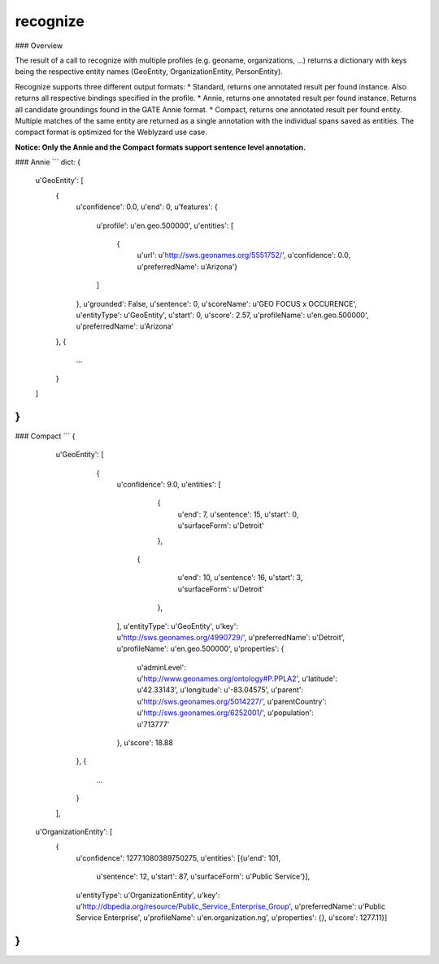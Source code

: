 recognize
=========

### Overview

The result of a call to recognize with multiple profiles (e.g. geoname, organizations, ...) returns a dictionary with keys being the respective entity names (GeoEntity, OrganizationEntity, PersonEntity).

Recognize supports three different output formats:
* Standard, returns one annotated result per found instance. Also returns all respective bindings specified in the profile.
* Annie, returns one annotated result per found instance. Returns all candidate groundings found in the GATE Annie format.
* Compact, returns one annotated result per found entity. Multiple matches of the same entity are returned as a single annotation with the individual spans saved as entities. The compact format is optimized for the Weblyzard use case.

**Notice: Only the Annie and the Compact formats support sentence level annotation.**

### Annie 
```
dict: {
    u'GeoEntity': [
        {
            u'confidence': 0.0,
            u'end': 0,
            u'features': {
                u'profile': u'en.geo.500000',
                u'entities': [
                    {
                        u'url': u'http://sws.geonames.org/5551752/',
                        u'confidence': 0.0,
                        u'preferredName': u'Arizona'}
                ]
            },
            u'grounded': False,
            u'sentence': 0,
            u'scoreName': u'GEO FOCUS x OCCURENCE',
            u'entityType': u'GeoEntity',
            u'start': 0,
            u'score': 2.57,
            u'profileName': u'en.geo.500000',
            u'preferredName': u'Arizona'
        },
        {
            ...
        }
    ]
}
```

### Compact 
```
{
    u'GeoEntity': [
        {
             u'confidence': 9.0,
             u'entities': [
                 {
                       u'end': 7,
                       u'sentence': 15,
                       u'start': 0,
                       u'surfaceForm': u'Detroit'
                 },
                {
                       u'end': 10,
                       u'sentence': 16,
                       u'start': 3,
                       u'surfaceForm': u'Detroit'
                 },
             ],
             u'entityType': u'GeoEntity',
             u'key': u'http://sws.geonames.org/4990729/',
             u'preferredName': u'Detroit',
             u'profileName': u'en.geo.500000',
             u'properties': {
                  u'adminLevel': u'http://www.geonames.org/ontology#P.PPLA2',
                  u'latitude': u'42.33143',
                  u'longitude': u'-83.04575',
                  u'parent': u'http://sws.geonames.org/5014227/',
                  u'parentCountry': u'http://sws.geonames.org/6252001/',
                  u'population': u'713777'
             },
             u'score': 18.88
       },
       {
            ...
       }
    ],
 u'OrganizationEntity': [
        {
                          u'confidence': 1277.1080389750275,
                          u'entities': [{u'end': 101,
                                         u'sentence': 12,
                                         u'start': 87,
                                         u'surfaceForm': u'Public Service'}],
                          u'entityType': u'OrganizationEntity',
                          u'key': u'http://dbpedia.org/resource/Public_Service_Enterprise_Group',
                          u'preferredName': u'Public Service Enterprise',
                          u'profileName': u'en.organization.ng',
                          u'properties': {},
                          u'score': 1277.11}]
}
```